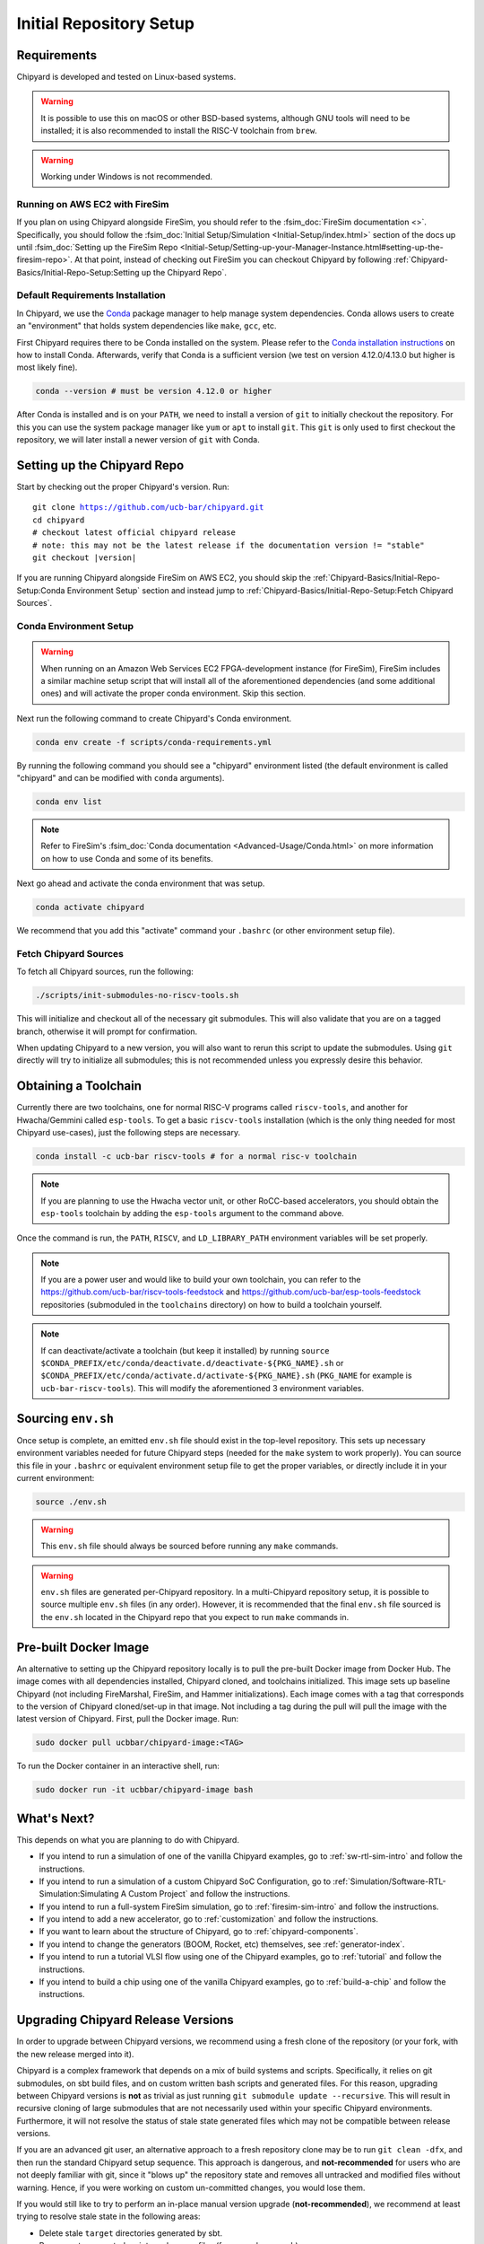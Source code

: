 Initial Repository Setup
========================================================

Requirements
-------------------------------------------

Chipyard is developed and tested on Linux-based systems.

.. Warning:: It is possible to use this on macOS or other BSD-based systems, although GNU tools will need to be installed;
    it is also recommended to install the RISC-V toolchain from ``brew``.

.. Warning:: Working under Windows is not recommended.

Running on AWS EC2 with FireSim
~~~~~~~~~~~~~~~~~~~~~~~~~~~~~~~

If you plan on using Chipyard alongside FireSim, you should refer to the :fsim_doc:`FireSim documentation <>`.
Specifically, you should follow the :fsim_doc:`Initial Setup/Simulation <Initial-Setup/index.html>`
section of the docs up until :fsim_doc:`Setting up the FireSim Repo <Initial-Setup/Setting-up-your-Manager-Instance.html#setting-up-the-firesim-repo>`.
At that point, instead of checking out FireSim you can checkout Chipyard by following :ref:`Chipyard-Basics/Initial-Repo-Setup:Setting up the Chipyard Repo`.

Default Requirements Installation
~~~~~~~~~~~~~~~~~~~~~~~~~~~~~~~~~

In Chipyard, we use the `Conda <https://docs.conda.io/en/latest/>`__ package manager to help manage system dependencies.
Conda allows users to create an "environment" that holds system dependencies like ``make``, ``gcc``, etc.

First Chipyard requires there to be Conda installed on the system.
Please refer to the `Conda installation instructions <https://docs.conda.io/projects/conda/en/latest/user-guide/install/index.html>`__ on how to install Conda.
Afterwards, verify that Conda is a sufficient version (we test on version 4.12.0/4.13.0 but higher is most likely fine).

.. code-block:: shell

    conda --version # must be version 4.12.0 or higher

After Conda is installed and is on your ``PATH``, we need to install a version of ``git`` to initially checkout the repository.
For this you can use the system package manager like ``yum`` or ``apt`` to install ``git``.
This ``git`` is only used to first checkout the repository, we will later install a newer version of ``git`` with Conda.

Setting up the Chipyard Repo
-------------------------------------------

Start by checking out the proper Chipyard's version. Run:

.. parsed-literal::

    git clone https://github.com/ucb-bar/chipyard.git
    cd chipyard
    # checkout latest official chipyard release
    # note: this may not be the latest release if the documentation version != "stable"
    git checkout |version|

If you are running Chipyard alongside FireSim on AWS EC2, you should skip the :ref:`Chipyard-Basics/Initial-Repo-Setup:Conda Environment Setup` section and instead jump to :ref:`Chipyard-Basics/Initial-Repo-Setup:Fetch Chipyard Sources`.

Conda Environment Setup
~~~~~~~~~~~~~~~~~~~~~~~

.. Warning:: When running on an Amazon Web Services EC2 FPGA-development instance
    (for FireSim), FireSim includes a similar machine setup script that will install all
    of the aforementioned dependencies (and some additional ones) and will activate the
    proper conda environment. Skip this section.

Next run the following command to create Chipyard's Conda environment.

.. code-block:: shell

    conda env create -f scripts/conda-requirements.yml

By running the following command you should see a "chipyard" environment listed (the default environment is called "chipyard" and can be modified with ``conda`` arguments).

.. code-block:: shell

    conda env list

.. Note:: Refer to FireSim's :fsim_doc:`Conda documentation <Advanced-Usage/Conda.html>` on more information
    on how to use Conda and some of its benefits.

Next go ahead and activate the conda environment that was setup.

.. code-block:: shell

    conda activate chipyard

We recommend that you add this "activate" command your ``.bashrc`` (or other environment setup file).

Fetch Chipyard Sources
~~~~~~~~~~~~~~~~~~~~~~

To fetch all Chipyard sources, run the following:

.. code-block:: shell

    ./scripts/init-submodules-no-riscv-tools.sh

This will initialize and checkout all of the necessary git submodules.
This will also validate that you are on a tagged branch, otherwise it will prompt for confirmation.

When updating Chipyard to a new version, you will also want to rerun this script to update the submodules.
Using ``git`` directly will try to initialize all submodules; this is not recommended unless you expressly desire this behavior.

Obtaining a Toolchain
------------------------

Currently there are two toolchains, one for normal RISC-V programs called ``riscv-tools``, and another for Hwacha/Gemmini called ``esp-tools``.
To get a basic ``riscv-tools`` installation (which is the only thing needed for most Chipyard use-cases), just the following steps are necessary.

.. code-block:: shell

    conda install -c ucb-bar riscv-tools # for a normal risc-v toolchain

.. Note:: If you are planning to use the Hwacha vector unit, or other RoCC-based accelerators, you should obtain the ``esp-tools`` toolchain by adding the ``esp-tools`` argument to the command above.

Once the command is run, the ``PATH``, ``RISCV``, and ``LD_LIBRARY_PATH`` environment variables will be set properly.

.. Note:: If you are a power user and would like to build your own toolchain, you can refer to the https://github.com/ucb-bar/riscv-tools-feedstock and https://github.com/ucb-bar/esp-tools-feedstock repositories (submoduled in the ``toolchains`` directory) on how to build a toolchain yourself.

.. Note:: If can deactivate/activate a toolchain (but keep it installed) by running ``source $CONDA_PREFIX/etc/conda/deactivate.d/deactivate-${PKG_NAME}.sh`` or ``$CONDA_PREFIX/etc/conda/activate.d/activate-${PKG_NAME}.sh`` (``PKG_NAME`` for example is ``ucb-bar-riscv-tools``). This will modify the aforementioned 3 environment variables.

Sourcing ``env.sh``
-------------------

Once setup is complete, an emitted ``env.sh`` file should exist in the top-level repository.
This sets up necessary environment variables needed for future Chipyard steps (needed for the ``make`` system to work properly).
You can source this file in your ``.bashrc`` or equivalent environment setup file to get the proper variables, or directly include it in your current environment:

.. code-block:: shell

    source ./env.sh

.. Warning:: This ``env.sh`` file should always be sourced before running any ``make`` commands.

.. Warning:: ``env.sh`` files are generated per-Chipyard repository.
    In a multi-Chipyard repository setup, it is possible to source multiple ``env.sh`` files (in any order).
    However, it is recommended that the final ``env.sh`` file sourced is the ``env.sh`` located in the
    Chipyard repo that you expect to run ``make`` commands in.

Pre-built Docker Image
-------------------------------------------

An alternative to setting up the Chipyard repository locally is to pull the pre-built Docker image from Docker Hub. The image comes with all dependencies installed, Chipyard cloned, and toolchains initialized. This image sets up baseline Chipyard (not including FireMarshal, FireSim, and Hammer initializations). Each image comes with a tag that corresponds to the version of Chipyard cloned/set-up in that image. Not including a tag during the pull will pull the image with the latest version of Chipyard.
First, pull the Docker image. Run:

.. code-block:: shell

    sudo docker pull ucbbar/chipyard-image:<TAG>

To run the Docker container in an interactive shell, run:

.. code-block:: shell

    sudo docker run -it ucbbar/chipyard-image bash

What's Next?
-------------------------------------------

This depends on what you are planning to do with Chipyard.

* If you intend to run a simulation of one of the vanilla Chipyard examples, go to :ref:`sw-rtl-sim-intro` and follow the instructions.

* If you intend to run a simulation of a custom Chipyard SoC Configuration, go to :ref:`Simulation/Software-RTL-Simulation:Simulating A Custom Project` and follow the instructions.

* If you intend to run a full-system FireSim simulation, go to :ref:`firesim-sim-intro` and follow the instructions.

* If you intend to add a new accelerator, go to :ref:`customization` and follow the instructions.

* If you want to learn about the structure of Chipyard, go to :ref:`chipyard-components`.

* If you intend to change the generators (BOOM, Rocket, etc) themselves, see :ref:`generator-index`.

* If you intend to run a tutorial VLSI flow using one of the Chipyard examples, go to :ref:`tutorial` and follow the instructions.

* If you intend to build a chip using one of the vanilla Chipyard examples, go to :ref:`build-a-chip` and follow the instructions.

Upgrading Chipyard Release Versions
-------------------------------------------

In order to upgrade between Chipyard versions, we recommend using a fresh clone of the repository (or your fork, with the new release merged into it).


Chipyard is a complex framework that depends on a mix of build systems and scripts. Specifically, it relies on git submodules, on sbt build files, and on custom written bash scripts and generated files.
For this reason, upgrading between Chipyard versions is **not** as trivial as just running ``git submodule update --recursive``. This will result in recursive cloning of large submodules that are not necessarily used within your specific Chipyard environments.
Furthermore, it will not resolve the status of stale state generated files which may not be compatible between release versions.


If you are an advanced git user, an alternative approach to a fresh repository clone may be to run ``git clean -dfx``, and then run the standard Chipyard setup sequence.
This approach is dangerous, and **not-recommended** for users who are not deeply familiar with git, since it "blows up" the repository state and removes all untracked and modified files without warning.
Hence, if you were working on custom un-committed changes, you would lose them.

If you would still like to try to perform an in-place manual version upgrade (**not-recommended**), we recommend at least trying to resolve stale state in the following areas:

* Delete stale ``target`` directories generated by sbt.

* Re-generate generated scripts and source files (for example, ``env.sh``)

* Re-generating/deleting target software state (Linux kernel binaries, Linux images) within FireMarshal


This is by no means a comprehensive list of potential stale state within Chipyard.
Hence, as mentioned earlier, the recommended method for a Chipyard version upgrade is a fresh clone (or a merge, and then a fresh clone).
